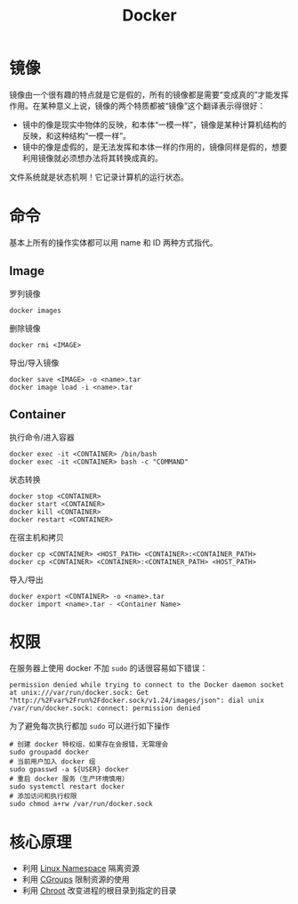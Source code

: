 :PROPERTIES:
:ID:       074dc125-7f79-49de-b685-dd71657e7129
:END:
#+title: Docker

* 镜像
镜像由一个很有趣的特点就是它是假的，所有的镜像都是需要“变成真的”才能发挥作用。在某种意义上说，镜像的两个特质都被“镜像”这个翻译表示得很好：

- 镜中的像是现实中物体的反映，和本体“一模一样”，镜像是某种计算机结构的反映，和这种结构“一模一样”。
- 镜中的像是虚假的，是无法发挥和本体一样的作用的，镜像同样是假的，想要利用镜像就必须想办法将其转换成真的。

文件系统就是状态机啊！它记录计算机的运行状态。

* 命令
基本上所有的操作实体都可以用 name 和 ID 两种方式指代。

** Image
罗列镜像

#+begin_src shell
  docker images
#+end_src

删除镜像

#+begin_src shell
  docker rmi <IMAGE>
#+end_src

导出/导入镜像

#+begin_src shell
  docker save <IMAGE> -o <name>.tar
  docker image load -i <name>.tar
#+end_src

** Container
执行命令/进入容器

#+begin_src shell
    docker exec -it <CONTAINER> /bin/bash
    docker exec -it <CONTAINER> bash -c "COMMAND"
#+end_src

状态转换

#+begin_src shell
  docker stop <CONTAINER>  
  docker start <CONTAINER>  
  docker kill <CONTAINER>  
  docker restart <CONTAINER>
#+end_src

在宿主机和拷贝

#+begin_src shell
  docker cp <CONTAINER> <HOST_PATH> <CONTAINER>:<CONTAINER_PATH>
  docker cp <CONTAINER> <CONTAINER>:<CONTAINER_PATH> <HOST_PATH>
#+end_src

导入/导出

#+begin_src shell
  docker export <CONTAINER> -o <name>.tar
  docker import <name>.tar - <Container Name>
#+end_src

* 权限
在服务器上使用 docker 不加 ~sudo~ 的话很容易如下错误：

#+begin_src text
  permission denied while trying to connect to the Docker daemon socket at unix:///var/run/docker.sock: Get "http://%2Fvar%2Frun%2Fdocker.sock/v1.24/images/json": dial unix /var/run/docker.sock: connect: permission denied
#+end_src

为了避免每次执行都加 ~sudo~ 可以进行如下操作

#+begin_src shell
  # 创建 docker 特权组，如果存在会报错，无需理会
  sudo groupadd docker
  # 当前用户加入 docker 组
  sudo gpasswd -a ${USER} docker
  # 重启 docker 服务（生产环境慎用）
  sudo systemctl restart docker
  # 添加访问和执行权限
  sudo chmod a+rw /var/run/docker.sock
#+end_src

* 核心原理

- 利用 [[id:dc0fa854-6826-4b9d-9f6e-f70f16db8f32][Linux Namespace]] 隔离资源
- 利用 [[id:d5e96e08-d27e-4166-9566-02a623f387af][CGroups]] 限制资源的使用
- 利用 [[id:0e30c122-9c10-4ee3-9cd3-1831732d59cb][Chroot]] 改变进程的根目录到指定的目录
